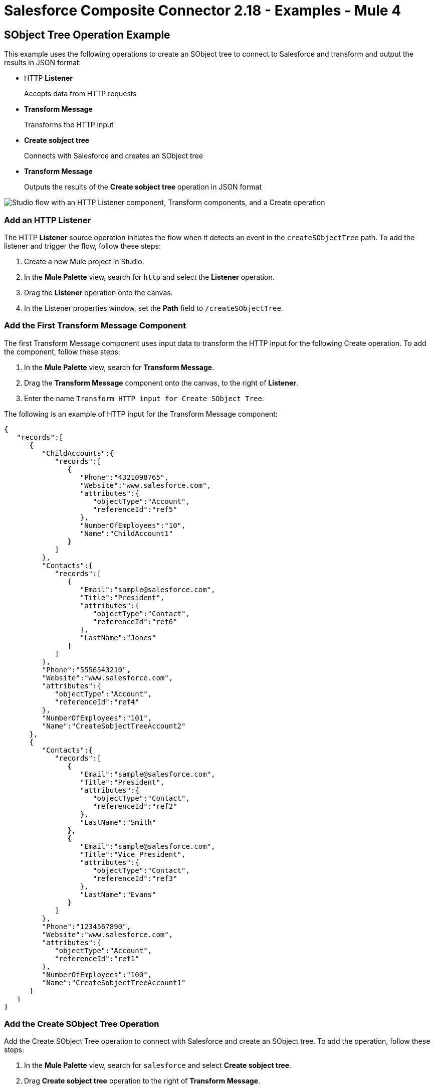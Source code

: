 = Salesforce Composite Connector 2.18 - Examples - Mule 4

== SObject Tree Operation Example

This example uses the following operations to create an SObject tree to connect to Salesforce and transform and output the results in JSON format:

* HTTP *Listener*
+
Accepts data from HTTP requests
* *Transform Message*
+
Transforms the HTTP input
* *Create sobject tree*
+
Connects with Salesforce and creates an SObject tree
* *Transform Message*
+
Outputs the results of the *Create sobject tree* operation in JSON format

image::salesforce-composite-studio-use-case.png["Studio flow with an HTTP Listener component, Transform components, and a Create operation"]

=== Add an HTTP Listener

The HTTP *Listener* source operation initiates the flow when it detects an event in the `createSObjectTree` path. To add the listener and trigger the flow, follow these steps:

. Create a new Mule project in Studio.
. In the *Mule Palette* view, search for `http` and select the *Listener* operation.
. Drag the *Listener* operation onto the canvas.
. In the Listener properties window, set the *Path* field to `/createSObjectTree`.

=== Add the First Transform Message Component

The first Transform Message component uses input data to transform the HTTP input for the following Create operation. To add the component, follow these steps:

. In the *Mule Palette* view, search for *Transform Message*.
. Drag the *Transform Message* component onto the canvas, to the right of *Listener*.
. Enter the name `Transform HTTP input for Create SObject Tree`.

The following is an example of HTTP input for the Transform Message component:

[source,json,linenums]
----
{
   "records":[
      {
         "ChildAccounts":{
            "records":[
               {
                  "Phone":"4321098765",
                  "Website":"www.salesforce.com",
                  "attributes":{
                     "objectType":"Account",
                     "referenceId":"ref5"
                  },
                  "NumberOfEmployees":"10",
                  "Name":"ChildAccount1"
               }
            ]
         },
         "Contacts":{
            "records":[
               {
                  "Email":"sample@salesforce.com",
                  "Title":"President",
                  "attributes":{
                     "objectType":"Contact",
                     "referenceId":"ref6"
                  },
                  "LastName":"Jones"
               }
            ]
         },
         "Phone":"5556543210",
         "Website":"www.salesforce.com",
         "attributes":{
            "objectType":"Account",
            "referenceId":"ref4"
         },
         "NumberOfEmployees":"101",
         "Name":"CreateSobjectTreeAccount2"
      },
      {
         "Contacts":{
            "records":[
               {
                  "Email":"sample@salesforce.com",
                  "Title":"President",
                  "attributes":{
                     "objectType":"Contact",
                     "referenceId":"ref2"
                  },
                  "LastName":"Smith"
               },
               {
                  "Email":"sample@salesforce.com",
                  "Title":"Vice President",
                  "attributes":{
                     "objectType":"Contact",
                     "referenceId":"ref3"
                  },
                  "LastName":"Evans"
               }
            ]
         },
         "Phone":"1234567890",
         "Website":"www.salesforce.com",
         "attributes":{
            "objectType":"Account",
            "referenceId":"ref1"
         },
         "NumberOfEmployees":"100",
         "Name":"CreateSobjectTreeAccount1"
      }
   ]
}
----

=== Add the Create SObject Tree Operation

Add the Create SObject Tree operation to connect with Salesforce and create an SObject tree. To add the operation, follow these steps:

. In the *Mule Palette* view, search for `salesforce` and select *Create sobject tree*.
. Drag *Create sobject tree* operation to the right of *Transform Message*.
. Click the green plus sign (*+*) to the right of *Connector configuration* to access the Salesforce Composite global element configuration fields.
. In the *Create sobject tree* properties window, enter `Account` in the *SObject Root Type* field.
. In the properties file `src/main/mule/mule-app.properties`, declare and enter values for the variables in the global element.

=== Add the Second Transform Message Component

The second Transform Message component transforms the output result into JSON. To add the component, follow these steps:

. Drag *Transform Message* again to the right of *Create sobject tree*.
. Enter the following:
+
[source,dataweave,linenums]
----
%dw 2.0
%output application/json
payload
---
{
"Id": payload.Id,
"Fields" : ["Id", "Name"],
"Type": "Account"
}
----

=== XML for the SObject Tree Operation Flow

Paste this XML code into the *Configuration XML* tab of the Anypoint Studio canvas to experiment with the flow:

[source,xml,linenums]
----
<?xml version="1.0" encoding="UTF-8"?>

<mule xmlns:salesforce-composite="http://www.mulesoft.org/schema/mule/salesforce-composite"
xmlns:ee="http://www.mulesoft.org/schema/mule/ee/core"
	xmlns:http="http://www.mulesoft.org/schema/mule/http"
	xmlns="http://www.mulesoft.org/schema/mule/core"
   xmlns:doc="http://www.mulesoft.org/schema/mule/documentation"
   xmlns:xsi="http://www.w3.org/2001/XMLSchema-instance"
   xsi:schemaLocation="http://www.mulesoft.org/schema/mule/core
   http://www.mulesoft.org/schema/mule/core/current/mule.xsd
http://www.mulesoft.org/schema/mule/http
http://www.mulesoft.org/schema/mule/http/current/mule-http.xsd
http://www.mulesoft.org/schema/mule/ee/core
http://www.mulesoft.org/schema/mule/ee/core/current/mule-ee.xsd
http://www.mulesoft.org/schema/mule/salesforce-composite
http://www.mulesoft.org/schema/mule/salesforce-composite/current/mule-salesforce-composite.xsd">
	<configuration-properties file="mule-app.properties"/>
	<http:listener-config name="HTTP_Listener_config"
   doc:name="HTTP Listener config">
		<http:listener-connection host="localhost" port="8081" />
	</http:listener-config>
	<salesforce-composite:composite-config name="Salesforce_Composite_Salesforce_Composite"
   doc:name="Salesforce Composite Salesforce Composite">
		<salesforce-composite:oauth-user-pass-connection
      consumerKey="${consumerKey}"
      consumerSecret="${consumerSecret}"
      username="${username}"
      password="${password}"
      securityToken="${securityToken}"
      tokenEndpoint="${tokenEndpoint}" />
	</salesforce-composite:composite-config>
	<flow name="salesforce-composite-create-sobject-trees">
		<http:listener doc:name="Listener"
      path="/createSObjectTree"
      config-ref="HTTP_Listener_config"/>
		<ee:transform doc:name="Transform HTTP input for Create SObject Tree">
			<ee:message>
				<ee:set-payload><![CDATA[%dw 2.0
output application/java
---
payload.records map ((record , indexOfRecord) -> {
	"attributes": {
		"type": record.attributes.objectType,
		"referenceId": record.attributes.referenceId
	},
	"Name": record.Name,
	"Phone": record.Phone,
	"Website": record.Website,
	"NumberOfEmployees": record.NumberOfEmployees as Number,
	("ChildAccounts": {
		"records": record.ChildAccounts.records map ((record01, indexOfRecord01) -> {
			"attributes": {
				"type": record01.attributes.objectType,
				"referenceId": record01.attributes.referenceId
			},
			"Name": record01.Name,
			"Phone": record01.Phone,
			"Website": record01.Website,
			"NumberOfEmployees": record01.NumberOfEmployees as Number
		})
	}),
	"Contacts": {
		"records": record.Contacts.records map ((record01, indexOfRecord01) -> {
			"attributes": {
				"type": record01.attributes.objectType,
				"referenceId": record01.attributes.referenceId
			},
			"LastName": record01.LastName,
			"Email": record01.Email,
			"Title": record01.Title
		})
	}
})
]]></ee:set-payload>
			</ee:message>
		</ee:transform>
		<salesforce-composite:create-sobject-tree
      doc:name="Create SObject tree"
      config-ref="Salesforce_Composite_Salesforce_Composite"
      type="Account"/>
		<ee:transform doc:name="Transform Message">
			<ee:message >
				<ee:set-payload ><![CDATA[%dw 2.0
output application/json
---
payload]]></ee:set-payload>
			</ee:message>
		</ee:transform>
	</flow>
</mule>
----

== Pre-Query Example

This example provides metadata for an object to query, generates two subrequests that contain this metadata, and then executes the subrequests:

* HTTP *Listener*
+
Accepts data from HTTP requests
* *Transform Message*
+
Specifies a name for the object
* *Pre create*
+
Provides metadata for the object to be created and generates a subrequest used in execution
* *Transform Message*
+
Specifies values for fields
* *Pre query*
+
Provides metadata for the object that is going to be queried and generates a subrequest used in execution
* *Transform Message*
+
Passes output from *Pre query* operation
* *Execute composite batch*
+
Sends all subrequests in one batch
* *Transform Message*
+
Outputs the results in JSON format

image::salesforce-composite-prequery-flow.png["Studio flow with an HTTP Listener component, Transform components, and multiple Salesfore Composite operations"]

=== Add an HTTP Listener

The HTTP *Listener* source operation initiates the flow when it detects an event in the `executeFlow` path. To add the listener and trigger the flow, follow these steps:

. Create a new Mule project in Studio.
. In the *Mule Palette* view, search for `http` and select the *Listener* operation.
. Drag the *Listener* operation onto the canvas.
. In the Listener properties window, set the *Path* field to `/executeFlow`.

=== Add the First Transform Message Component

The first Transform Message component specifies a name for the created object and passes the name to the *Pre create* operation. To add the component, follow these steps:

. In the *Mule Palette* view, search for *Transform Message*.
. Drag *Transform Message* onto the canvas, to the right of *Listener*.
. Enter the name `MyNewAccount`:
+
[source,dataweave,linenums]
----
%dw 2.0
%output application/java
---
{
   Name: "MyNewAccount"
}
----

=== Add the Pre Create Operation

The Pre Create operation provides metadata for creating an object called `NewAccount` and generates a subrequest for the `executeCompositeBatch` operation. To add the operation, follow these steps:

. In the *Mule Palette* view, search for `salesforce` and select the Salesforce Composite *Pre create* operation.
. Drag the *Pre create* operation to the right of *Transform Message*.
. Click the green plus icon (*+*) to the right of the *Connector configuration* field to access the Salesforce Composite global element configuration fields.
. In the *Pre create* properties window, enter `Account` in the *Type* field.
. In the properties file `src/main/mule/mule-app.properties`, declare and enter values for the variables in the global element.

image::salesforce-composite-global-config.png["Salesforce Composite Connector global element configuration window"]

=== Add the Second Transform Message Component

The second Transform Message component specifies values for the *ID* and *Type* fields, and then passes these values to the *Pre query* operation. To add the component, follow these steps:

. Drag a second *Transform Message* component to the right of *Pre create*.
. Enter the following name-value pairs:
+
[source,dataweave,linenums]
----
%dw 2.0
%output application/java
---
{
   "Id": payload.Id,
   "Fields" : ["Id", "Name"],
   "Type": "Account"
}
----

=== Add the Pre Query Operation

The Pre Query operation provides metadata for an object to be queried. It generates a subrequest for the *Execute composite batch* operation. To add the operation, follow these steps:

. Drag a Salesforce Composite *Pre query* operation to the right of the second *Transform Message*.
. In the *Query* field, enter the following:
+
`Select Name from Account WHERE Name LIKE '%:name %'`

=== Add the Third Transform Message Component

The third Transform Message operation passes the output of the *Pre query* operation to the *Execute composite batch* operation. To add the component, follow these steps:

. Drag a third *Transform Message* component to the right of *Pre query*.
. Set the output to `payload`:
+
[source,dataweave,linenums]
----
%dw 2.0
%output application/java
---
[
payload
]
----

=== Add the Execute Composite Batch Operation

The Execute Composite Batch operation executes the subrequests that the Pre Create and Pre Query operations created.

To add the operation, drag a Salesforce Composite *Execute composite batch* operation to the right of the third *Transform Message*.

=== Add the Fourth Transform Message Component

The fourth Transform Message operation converts the output to JSON format. To add the component, follow these steps:

. Drag a fourth *Transform Message* component to the right of *Execute composite batch*.
. Set the output to `application/json`:
+
[source,dataweave,linenums]
----
%dw 2.0
%output application/json
---
payload
----


=== XML for the Pre-Query Example

Paste this code into your XML editor to quickly load the flow for this example to your Mule app. If needed, change the values to reflect your environment.

[source,xml,linenums]
----
<?xml version="1.0" encoding="UTF-8"?>
<mule xmlns:salesforce-composite="http://www.mulesoft.org/schema/mule/salesforce-composite" xmlns:ee="http://www.mulesoft.org/schema/mule/ee/core"
   xmlns:http="http://www.mulesoft.org/schema/mule/http"
   xmlns="http://www.mulesoft.org/schema/mule/core" xmlns:doc="http://www.mulesoft.org/schema/mule/documentation" xmlns:xsi="http://www.w3.org/2001/XMLSchema-instance" xsi:schemaLocation="http://www.mulesoft.org/schema/mule/core http://www.mulesoft.org/schema/mule/core/current/mule.xsd
http://www.mulesoft.org/schema/mule/http http://www.mulesoft.org/schema/mule/http/current/mule-http.xsd
http://www.mulesoft.org/schema/mule/ee/core http://www.mulesoft.org/schema/mule/ee/core/current/mule-ee.xsd
http://www.mulesoft.org/schema/mule/salesforce-composite http://www.mulesoft.org/schema/mule/salesforce-composite/current/mule-salesforce-composite.xsd">
   <http:listener-config name="HTTP_Listener_config" doc:name="HTTP Listener config" >
      <http:listener-connection host="0.0.0.0" port="8081" />
   </http:listener-config>
   <salesforce-composite:composite-config name="Salesforce_Composite_Config" doc:name="Salesforce Composite Config" >
      <salesforce-composite:oauth-user-pass-connection consumerKey="${consumerKey}" consumerSecret="${consumerSecret}" username="${username}" password="${password}" securityToken="${securityToken}" />
   </salesforce-composite:composite-config>
   <flow name="composite-prequery-exampleFlow" >
      <http:listener doc:name="Listener" config-ref="HTTP_Listener_config" path="/executeFlow"/>
      <ee:transform doc:name="Transform Message" >
         <ee:message >
            <ee:set-payload ><![CDATA[%dw 2.0
output application/java
---
{
   Name: "MyNewAccount"
}]]></ee:set-payload>
         </ee:message>
      </ee:transform>
      <salesforce-composite:pre-create type="Account" doc:name="Pre create" config-ref="Salesforce_Composite_Config">
      </salesforce-composite:pre-create>
      <ee:transform doc:name="Transform Message" >
         <ee:message >
            <ee:set-payload ><![CDATA[output application/java
---
{
   "Id": payload.Id,
   "Fields" : ["Id", "Name"],
   "Type": "Account"
}]]></ee:set-payload>
         </ee:message>
      </ee:transform>
      <salesforce-composite:pre-query doc:name="Pre query" config-ref="Salesforce_Composite_Config">
         <salesforce-composite:query >Select Name from Account WHERE Name LIKE '%:name %'
                    </salesforce-composite:query>
         <salesforce-composite:parameters ><![CDATA[#[output application/java
---
{
   "name" : "MyNewAccount"
}]]]></salesforce-composite:parameters>
      </salesforce-composite:pre-query>
      <ee:transform doc:name="Transform Message" >
         <ee:message >
            <ee:set-payload ><![CDATA[%dw 2.0
output application/java
---
[
   payload
]]]></ee:set-payload>
         </ee:message>
      </ee:transform>
      <salesforce-composite:execute-composite-batch doc:name="Execute composite batch" config-ref="Salesforce_Composite_Config"/>
      <ee:transform doc:name="Transform Message" >
         <ee:message >
            <ee:set-payload ><![CDATA[%dw 2.0
output application/json
---
payload]]></ee:set-payload>
         </ee:message>
      </ee:transform>
   </flow>
</mule>
----


== See Also

* xref:salesforce-composite-connector-reference.adoc[Salesforce Composite Connector Reference]
* https://help.mulesoft.com[MuleSoft Help Center]
